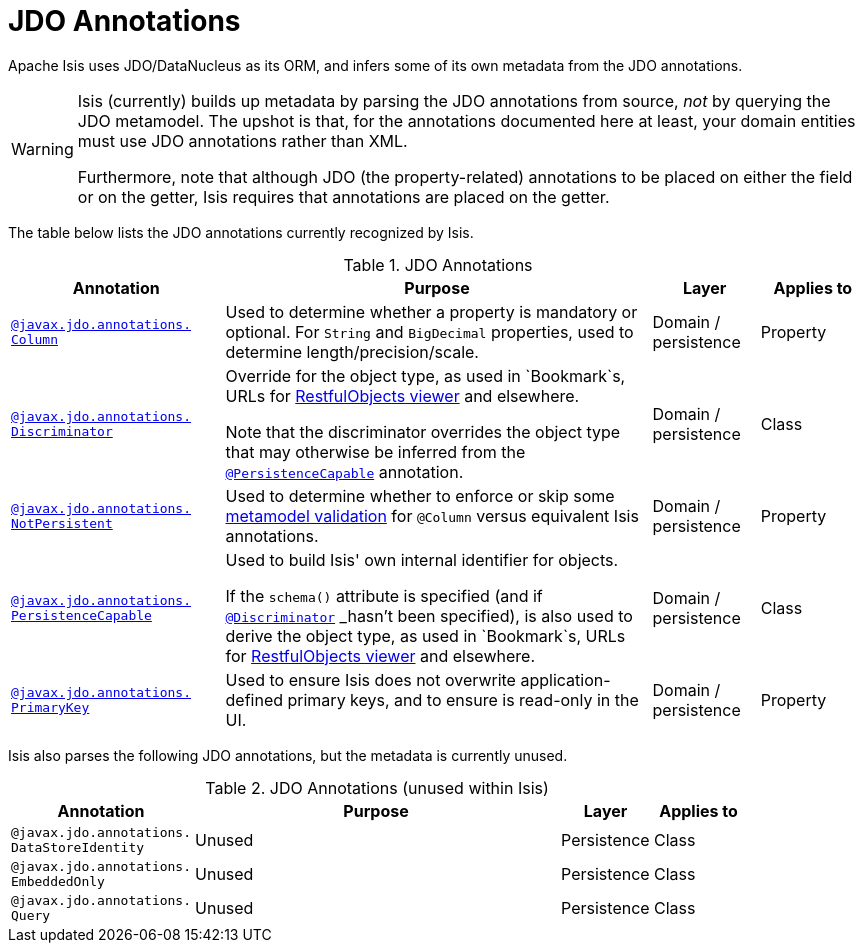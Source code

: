 [[_rg_annotations_aaa_jee]]
= JDO Annotations
:Notice: Licensed to the Apache Software Foundation (ASF) under one or more contributor license agreements. See the NOTICE file distributed with this work for additional information regarding copyright ownership. The ASF licenses this file to you under the Apache License, Version 2.0 (the "License"); you may not use this file except in compliance with the License. You may obtain a copy of the License at. http://www.apache.org/licenses/LICENSE-2.0 . Unless required by applicable law or agreed to in writing, software distributed under the License is distributed on an "AS IS" BASIS, WITHOUT WARRANTIES OR  CONDITIONS OF ANY KIND, either express or implied. See the License for the specific language governing permissions and limitations under the License.
:_basedir: ../
:_imagesdir: images/


Apache Isis uses JDO/DataNucleus as its ORM, and infers some of its own metadata from the JDO annotations.

[WARNING]
====
Isis (currently) builds up metadata by parsing the JDO annotations from source, _not_ by querying the JDO metamodel.  The upshot is that, for the annotations documented here at least, your domain entities must use JDO annotations rather than XML.

Furthermore, note that although JDO (the property-related) annotations to be placed on either the field or on the getter, Isis requires that annotations are placed on the getter.
====

The table below lists the JDO annotations currently recognized by Isis.


.JDO Annotations
[cols="2,4a,1,1", options="header"]
|===
|Annotation
|Purpose
|Layer
|Applies to


|xref:rg.adoc#_rg_annotations_manpage-Column[`@javax.jdo.annotations.` +
`Column`]
|Used to determine whether a property is mandatory or optional.  For `String` and `BigDecimal` properties, used to determine length/precision/scale.

|Domain / persistence
|Property


|xref:rg.adoc#_rg_annotations_manpage-Discriminator[`@javax.jdo.annotations.` +
`Discriminator`]
|Override for the object type, as used in `Bookmark`s, URLs for xref:ug.adoc#_ug_restfulobjects-viewer[RestfulObjects viewer] and elsewhere. +

Note that the discriminator overrides the object type that may otherwise be inferred from the xref:rg.adoc#_rg_annotations_manpage-PersistenceCapable[`@PersistenceCapable`] annotation.
|Domain / persistence
|Class


|xref:rg.adoc#_rg_annotations_manpage-NotPersistent[`@javax.jdo.annotations.` +
`NotPersistent`]
|Used to determine whether to enforce or skip some xref:ug.adoc#_ug_extending_programming-model_custom-validator[metamodel validation] for `@Column` versus equivalent Isis annotations.

|Domain / persistence
|Property



|xref:rg.adoc#_rg_annotations_manpage-PersistenceCapable[`@javax.jdo.annotations.` +
`PersistenceCapable`]
|Used to build Isis' own internal identifier for objects. +

If the `schema()` attribute is specified (and if xref:rg.adoc#_rg_annotations_manpage-Discriminator[`@Discriminator`] _hasn't_ been specified), is also used to derive the object type, as used in `Bookmark`s, URLs for xref:ug.adoc#_ug_restfulobjects-viewer[RestfulObjects viewer] and elsewhere.

|Domain / persistence
|Class


|xref:rg.adoc#_rg_annotations_manpage-PrimaryKey[`@javax.jdo.annotations.` +
`PrimaryKey`]
|Used to ensure Isis does not overwrite application-defined primary keys, and to ensure is read-only in the UI.

|Domain / persistence
|Property



|===



Isis also parses the following JDO annotations, but the metadata is currently unused.

.JDO Annotations (unused within Isis)
[cols="2,4a,1,1", options="header"]
|===
|Annotation
|Purpose
|Layer
|Applies to


|`@javax.jdo.annotations.` +
`DataStoreIdentity`
|Unused
|Persistence
|Class


|`@javax.jdo.annotations.` +
`EmbeddedOnly`
|Unused
|Persistence
|Class


|`@javax.jdo.annotations.` +
`Query`
|Unused
|Persistence
|Class


|===



